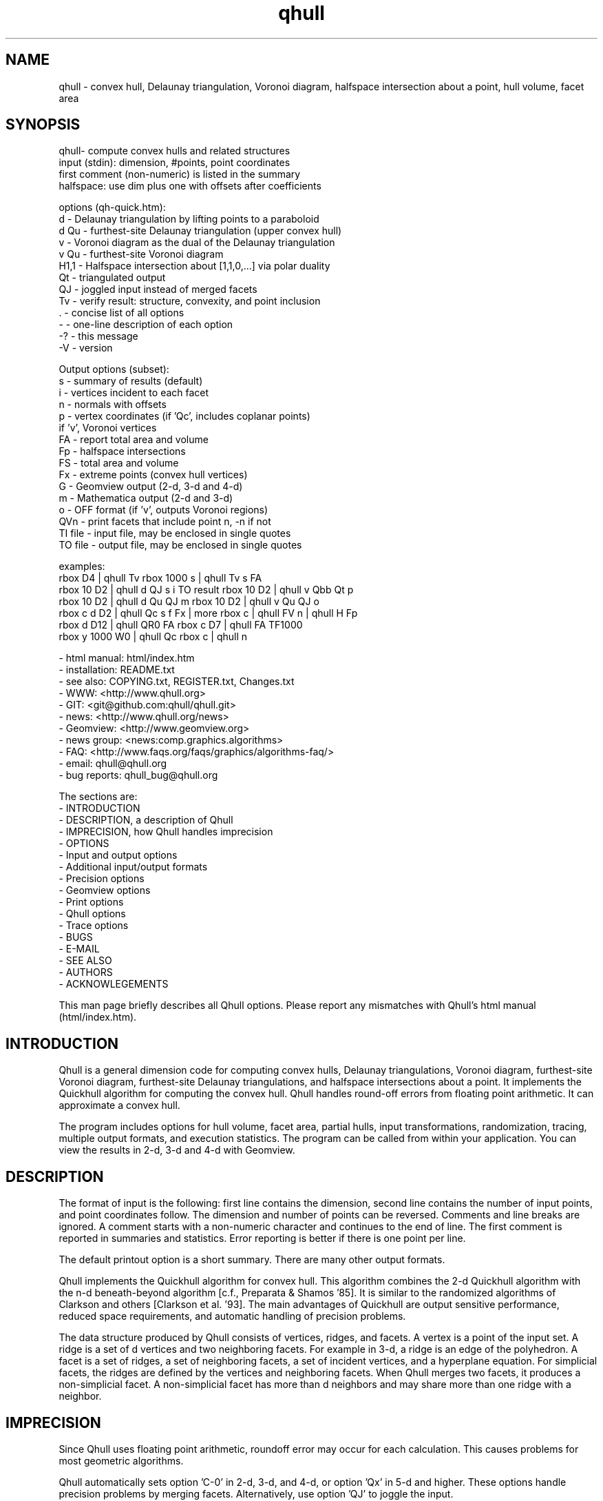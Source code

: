 .\"  This is the Unix manual page for qhull, written in nroff, the standard
.\"  manual formatter for Unix systems.  To format it, type
.\"
.\"  nroff -man qhull.man
.\"
.\"  This will print a formatted copy to standard output.  If you want
.\"  to ensure that the output is plain ASCII, free of any control
.\"  characters that nroff uses for underlining etc, pipe the output
.\"  through "col -b":
.\"
.\"  nroff -man qhull.man | col -b
.\"
.\"  Warning: a leading quote "'" or dot "." will not format correctly
.\"
.TH qhull 1 "2003/12/30" "Geometry Center"
.SH NAME
qhull \- convex hull, Delaunay triangulation, Voronoi diagram,
halfspace intersection about a point, hull volume, facet area
.SH SYNOPSIS
.nf
qhull- compute convex hulls and related structures
    input (stdin): dimension, #points, point coordinates
    first comment (non-numeric) is listed in the summary
    halfspace: use dim plus one with offsets after coefficients

options (qh-quick.htm):
    d    - Delaunay triangulation by lifting points to a paraboloid
    d Qu - furthest-site Delaunay triangulation (upper convex hull)
    v    - Voronoi diagram as the dual of the Delaunay triangulation
    v Qu - furthest-site Voronoi diagram
    H1,1 - Halfspace intersection about [1,1,0,...] via polar duality
    Qt   - triangulated output
    QJ   - joggled input instead of merged facets
    Tv   - verify result: structure, convexity, and point inclusion
    .    - concise list of all options
    -    - one-line description of each option
    -?   - this message
    -V   - version

Output options (subset):
    s    - summary of results (default)
    i    - vertices incident to each facet
    n    - normals with offsets
    p    - vertex coordinates (if 'Qc', includes coplanar points)
           if 'v', Voronoi vertices
    FA   - report total area and volume
    Fp   - halfspace intersections
    FS   - total area and volume
    Fx   - extreme points (convex hull vertices)
    G    - Geomview output (2-d, 3-d and 4-d)
    m    - Mathematica output (2-d and 3-d)
    o    - OFF format (if 'v', outputs Voronoi regions)
    QVn  - print facets that include point n, -n if not
    TI file - input file, may be enclosed in single quotes
    TO file - output file, may be enclosed in single quotes

examples:
    rbox D4 | qhull Tv                        rbox 1000 s | qhull Tv s FA
    rbox 10 D2 | qhull d QJ s i TO result     rbox 10 D2 | qhull v Qbb Qt p
    rbox 10 D2 | qhull d Qu QJ m              rbox 10 D2 | qhull v Qu QJ o
    rbox c d D2 | qhull Qc s f Fx | more      rbox c | qhull FV n | qhull H Fp
    rbox d D12 | qhull QR0 FA                 rbox c D7 | qhull FA TF1000
    rbox y 1000 W0 | qhull Qc                 rbox c | qhull n
.fi

 - html manual:    html/index.htm
 - installation:   README.txt
 - see also:       COPYING.txt, REGISTER.txt, Changes.txt
 - WWW:            <http://www.qhull.org>
 - GIT:            <git@github.com:qhull/qhull.git>
 - news:           <http://www.qhull.org/news>
 - Geomview:       <http://www.geomview.org>
 - news group:     <news:comp.graphics.algorithms>
 - FAQ:            <http://www.faqs.org/faqs/graphics/algorithms-faq/>
 - email:          qhull@qhull.org
 - bug reports:    qhull_bug@qhull.org

The sections are:
 - INTRODUCTION
 - DESCRIPTION, a description of Qhull
 - IMPRECISION, how Qhull handles imprecision
 - OPTIONS
 -    Input and output options
 -    Additional input/output formats
 -    Precision options
 -    Geomview options
 -    Print options
 -    Qhull options
 -    Trace options
 - BUGS
 - E-MAIL
 - SEE ALSO
 - AUTHORS
 - ACKNOWLEGEMENTS

This man page briefly describes all Qhull options.  Please report
any mismatches with Qhull's html manual (html/index.htm).

.PP
.SH INTRODUCTION
Qhull is a general dimension code for computing convex hulls, Delaunay
triangulations, Voronoi diagram, furthest\[hy]site Voronoi diagram,
furthest\[hy]site Delaunay triangulations, and
halfspace intersections about a point.  It implements the Quickhull algorithm for
computing the convex hull.  Qhull handles round\[hy]off errors from floating
point arithmetic.  It can approximate a convex hull.

The program includes options for hull volume, facet area, partial hulls,
input transformations, randomization, tracing, multiple output formats, and
execution statistics.  The program can be called from within your application.
You can view the results in 2\[hy]d, 3\[hy]d and 4\[hy]d with Geomview.
.PP
.SH DESCRIPTION
.PP
The format of input is the following: first line contains the dimension,
second line contains the number of input points, and point coordinates follow.
The dimension and number of points can be reversed.
Comments and line breaks are ignored.  A comment starts with a
non\[hy]numeric character and continues to the end of line.  The first comment
is reported in summaries and statistics.
Error reporting is
better if there is one point per line.
.PP
The default printout option is a short summary. There are many
other output formats.
.PP
Qhull implements the Quickhull algorithm for convex hull. This algorithm combines
the 2\[hy]d Quickhull algorithm with the n\[hy]d beneath\[hy]beyond algorithm
[c.f., Preparata & Shamos '85].
It is similar to the randomized algorithms of Clarkson and
others [Clarkson et al. '93].  The main
advantages of Quickhull are output sensitive performance, reduced
space requirements, and automatic handling of precision problems.
.PP
The data structure produced by Qhull consists of vertices, ridges, and facets.
A vertex is a point of the input set.  A ridge is a set of d vertices
and two neighboring facets.  For example in 3\[hy]d, a ridge is an edge of the
polyhedron.  A facet is a set of ridges, a set of neighboring facets, a set
of incident vertices, and a hyperplane equation.  For simplicial facets, the
ridges are defined by the vertices and neighboring facets.  When Qhull
merges two facets, it produces a non\[hy]simplicial
facet.  A non\[hy]simplicial facet has more than d neighbors and may share more than
one ridge with a neighbor.
.PP
.SH IMPRECISION
.PP
Since Qhull uses floating point arithmetic, roundoff error may occur for each
calculation.  This causes  problems
for most geometric algorithms.
.PP
Qhull automatically sets option 'C\-0' in 2\[hy]d, 3\[hy]d, and 4\[hy]d, or
option 'Qx' in 5\[hy]d and higher.  These options handle precision problems
by merging facets.  Alternatively, use option 'QJ' to joggle the
input.
.PP
With 'C\-0', Qhull merges non\[hy]convex
facets while constructing the hull. The remaining facets are
clearly convex. With 'Qx', Qhull merges
coplanar horizon facets, flipped facets, concave facets and
duplicated ridges.  It merges coplanar facets after constructing
the hull.
With 'Qx', coplanar points may be missed, but it
appears to be unlikely.
.PP
To guarantee triangular output, joggle the input with option 'QJ'.  Facet
merging will not occur.
.SH OPTIONS
.PP
To get a list of the most important options, execute 'qhull -?'.
To get a complete list of options, execute 'qhull \-'.
To get a complete, concise list of options, execute 'qhull .'.

Options can be in any order.
Capitalized options take an argument (except 'PG' and 'F' options).
Single letters are used for output formats and precision constants.  The
other options are grouped into menus: output formats ('F'),
Geomview output ('G'),
printing ('P'), Qhull control ('Q'), and tracing ('T').
.TP
Main options:
.TP
default
Compute the convex hull of the input points.  Report a summary of
the result.
.TP
d
Compute the Delaunay triangulation by lifting the input points to a
paraboloid.  The 'o' option prints the input points and facets.
The 'QJ' option guarantees triangular output.  The 'Ft'
option prints a triangulation.  It adds points (the centrums) to non\[hy]simplicial
facets.
.TP
v
Compute the Voronoi diagram from the Delaunay triangulation.
The 'p' option prints the Voronoi vertices.
The 'o' option prints the Voronoi vertices and the
vertices in each Voronoi region.  It lists regions in
site ID order.
The 'Fv' option prints each ridge of the Voronoi diagram.
The first or zero'th vertex
indicates the infinity vertex.  Its coordinates are
qh_INFINITE (\-10.101).  It indicates unbounded Voronoi
regions or degenerate Delaunay triangles.
.TP
Hn,n,...
Compute halfspace intersection about [n,n,0,...].
The input is a set of halfspaces
defined in the same format as 'n', 'Fo', and 'Fi'.
Use 'Fp' to print the intersection points.  Use 'Fv'
to list the intersection points for each halfspace.  The
other output formats display the dual convex hull.

The point [n,n,n,...] is a feasible point for the halfspaces, i.e.,
a point that is inside all
of the halfspaces (Hx+b <= 0).  The default coordinate value is 0.

The input may start with a feasible point.  If so, use 'H' by itself.
The input starts with a feasible point when the first number is the dimension,
the second number is "1", and the coordinates complete a line.  The 'FV'
option produces a feasible point for a convex hull.
.TP
d Qu
Compute the furthest\[hy]site Delaunay triangulation from the upper
convex hull.  The 'o' option prints the input points and facets.
The 'QJ' option guarantees triangular otuput.  You can also use 'Ft'
to triangulate via the centrums of non\[hy]simplicial
facets.
.TP
v Qu
Compute the furthest\[hy]site Voronoi diagram.
The 'p' option prints the Voronoi vertices.
The 'o' option prints the Voronoi vertices and the
vertices in each Voronoi region.
The 'Fv' option prints each ridge of the Voronoi diagram.
The first or zero'th vertex
indicates the infinity vertex at infinity.  Its coordinates are
qh_INFINITE (\-10.101).  It indicates unbounded Voronoi regions
and degenerate Delaunay triangles.
.PP
.TP
Input/Output options:
.TP
f
Print all facets and all fields of each facet.
.TP
G
Output the hull in Geomview format.  For imprecise hulls,
Geomview displays the inner and outer hull.  Geomview can also
display points, ridges, vertices, coplanar points, and
facet intersections.  See below for a list of options.

For Delaunay triangulations, 'G' displays the
corresponding paraboloid.  For halfspace intersection, 'G' displays the
dual polytope.
.TP
i
Output the incident vertices for each facet.
Qhull prints the number of facets followed by the
vertices of each facet.  One facet is printed per line.  The numbers
are the 0\[hy]relative indices of the corresponding input points.
The facets
are oriented.

In 4d and higher,
Qhull triangulates non\[hy]simplicial facets.  Each apex (the first vertex) is
a created point that corresponds to the facet's centrum.  Its index is greater
than the indices of the input points.  Each base
corresponds to a simplicial ridge between two facets.
To print the vertices without triangulation, use option 'Fv'.
To print the centrum coordinates, use option 'Ft'.
The centrum indices 
for option 'i' are one more than the centrum indices for option 'Ft'.
.TP
m
Output the hull in Mathematica format.  Qhull writes a Mathematica file for 2\[hy]d and 3\[hy]d
convex hulls and for 2\[hy]d Delaunay triangulations.   Qhull produces a list of objects
that you can assign to a variable in Mathematica, for example:
"list= << <outputfilename> ". If the object is 2\[hy]d, it can be
visualized by "Show[Graphics[list]] ". For 3\[hy]d objects the command is
"Show[Graphics3D[list]]".
.TP
n
Output the normal equation for each facet.
Qhull prints the dimension (plus one), the number of facets,
and the normals for each facet.  The facet's offset follows its
normal coefficients.
.TP
o
Output the facets in OFF file format.
Qhull prints the dimension, number of points, number
of facets, and number of ridges.  Then it prints the coordinates of
the input points and the vertices for each facet.  Each facet is on
a separate line.  The first number is the number of vertices.  The
remainder are the indices of the corresponding points.  The vertices are
oriented in 2\[hy]d, 3\[hy]d, and in simplicial facets.

For 2\[hy]d Voronoi diagrams,
the vertices are sorted by adjacency, but not oriented.  In 3\[hy]d and higher,
the Voronoi vertices are sorted by index.
See the 'v' option for more information.
.TP
p
Output the coordinates of each vertex point.
Qhull prints the dimension, the number of points,
and the coordinates for each vertex.
With the 'Gc' and 'Gi' options, it also prints coplanar
and interior points.  For Voronoi diagrams, it prints the coordinates
of each Voronoi vertex.
.TP
s
Print a summary to stderr.  If no output options
are specified, a summary goes to stdout.  The summary lists
the number of input points, the dimension, the number of vertices
in the convex hull, the number of facets in the convex hull, the
number of good facets (if 'Pg'), and statistics.

The last two statistics (if needed) measure the maximum distance
from a point or vertex to a
facet.  The number in parenthesis (e.g., 2.1x) is the ratio between the
maximum distance and the worst\[hy]case distance due to merging
two simplicial facets.
.PP
.TP
Precision options
.TP
An
Maximum angle given as a cosine.  If the angle between a pair of facet
normals
is greater than n, Qhull merges one of the facets into a neighbor.
If 'n' is negative, Qhull tests angles after adding
each point to the hull (pre\[hy]merging).
If 'n' is positive, Qhull tests angles after
constructing the hull (post\[hy]merging).
Both pre\[hy] and post\[hy]merging can be defined.

Option 'C0' or 'C\-0' is set if the corresponding 'Cn' or 'C\-n'
is not set.  If 'Qx'
is set, then 'A\-n' and 'C\-n' are checked after the hull is constructed
and before 'An' and 'Cn' are checked.
.TP
Cn
Centrum radius.
If a centrum is less than n below a neighboring facet, Qhull merges one
of the facets.
If 'n' is negative or '\-0', Qhull tests and merges facets after adding
each point to the hull.  This is called "pre\[hy]merging".  If 'n' is positive,
Qhull tests for convexity after constructing the hull ("post\[hy]merging").
Both pre\[hy] and post\[hy]merging can be defined.

For 5\[hy]d and higher, 'Qx' should be used
instead of 'C\-n'.  Otherwise, most or all facets may be merged
together.
.TP
En
Maximum roundoff error for distance computations.
.TP
Rn
Randomly perturb distance computations up to +/\- n * max_coord.
This option perturbs every distance, hyperplane, and angle computation.
To use time as the random number seed, use option 'QR\-1'.
.TP
Vn
Minimum distance for a facet to be visible.
A facet is visible if the distance from the point to the
facet is greater than 'Vn'.

Without merging, the default value for 'Vn' is the round\[hy]off error ('En').
With merging, the default value is the pre\[hy]merge centrum ('C\-n') in 2\[hy]d or
3\[hy]d, or three times that in other dimensions.  If the outside width
is specified ('Wn'), the maximum, default value for 'Vn' is 'Wn'.
.TP
Un
Maximum distance below a facet for a point to be coplanar to the facet.  The
default value is 'Vn'.
.TP
Wn
Minimum outside width of the hull.  Points are added to the convex hull
only if they are clearly outside of a facet.  A point is outside of a
facet if its distance to the facet is greater than 'Wn'.  The normal
value for 'Wn' is 'En'.  If the user specifies pre\[hy]merging and
does not set 'Wn', than 'Wn' is set
to the premerge 'Cn' and maxcoord*(1\-An).
.PP
.TP
Additional input/output formats
.TP
Fa
Print area for each facet.
For Delaunay triangulations, the area is the area of the triangle.
For Voronoi diagrams, the area is the area of the dual facet.
Use 'PAn' for printing the n largest facets, and option 'PFn' for
printing facets larger than 'n'.

The area for non\[hy]simplicial facets is the sum of the
areas for each ridge to the centrum.   Vertices far below
the facet's hyperplane are ignored.
The reported area may be significantly less than the actual area.
.TP
FA
Compute the total area and volume for option 's'.  It is an approximation
for non\[hy]simplicial facets (see 'Fa').
.TP
Fc
Print coplanar points for each facet.  The output starts with the
number of facets.  Then each facet is printed one per line.  Each line
is the number of coplanar points followed by the point ids.
Option 'Qi' includes the interior points.  Each coplanar point (interior point) is
assigned to the facet it is furthest above (resp., least below).
.TP
FC
Print centrums for each facet.  The output starts with the
dimension followed by the number of facets.
Then each facet centrum is printed, one per line.
.TP
Fd
Read input in cdd format with homogeneous points.
The input starts with comments.  The first comment is reported in
the summary.
Data starts after a "begin" line.  The next line is the number of points
followed by the dimension+1 and "real" or "integer".  Then the points
are listed  with a leading "1" or "1.0".  The data ends with an "end" line.

For halfspaces ('Fd Hn,n,...'), the input format is the same.  Each halfspace
starts with its offset.  The sign of the offset is the opposite of Qhull's
convention.
.TP
FD
Print normals ('n', 'Fo', 'Fi') or points ('p') in cdd format.
The first line is the command line that invoked Qhull.
Data starts with a "begin" line.  The next line is the number of normals or points
followed by the dimension+1 and "real".  Then the normals or points
are listed  with the offset before the coefficients.  The offset for points is
1.0.  The offset for normals has the opposite sign.
The data ends with an "end" line.
.TP
FF
Print facets (as in 'f') without printing the ridges.
.TP
Fi
Print inner planes for each facet.  The inner plane is below all vertices.
.TP
Fi
Print separating hyperplanes for bounded, inner regions of the Voronoi
diagram.  The first line is the number
of ridges.  Then each hyperplane is printed, one per line.  A line starts
with the number of indices and floats.  The first pair lists
adjacent input
sites, the next d floats are the normalized coefficients for the hyperplane,
and the last float is the offset.  The hyperplane is oriented 
toward 'QVn' (if defined), or the first input site of the pair.  Use 'Tv' to
verify that the hyperplanes are perpendicular bisectors.  Use 'Fo' for
unbounded regions, and 'Fv' for the corresponding Voronoi vertices.
.TP
FI
Print facet identifiers.
.TP
Fm
Print number of merges for each facet.  At most 511 merges are reported for
a facet.  See 'PMn' for printing the facets with the most merges.
.TP
FM
Output the hull in Maple format.  Qhull writes a Maple
file for 2\[hy]d and 3\[hy]d
convex hulls and for 2\[hy]d Delaunay triangulations.   Qhull produces a '.mpl'
file for displaying with display3d().
.TP
Fn
Print neighbors for each facet.  The output starts with the number of facets.
Then each facet is printed one per line.  Each line
is the number of neighbors followed by an index for each neighbor.  The indices
match the other facet output formats.

A negative index indicates an unprinted
facet due to printing only good facets ('Pg').  It is the negation of the facet's
ID (option 'FI').
For example, negative indices are used for facets
"at infinity" in the Delaunay triangulation.
.TP
FN
Print vertex neighbors or coplanar facet for each point.
The first line is the number
of points.  Then each point is printed, one per line.  If the
point is coplanar, the line is "1" followed by the facet's ID.
If the point is
not a selected vertex, the line is "0".
Otherwise, each line is the number of
neighbors followed by the corresponding facet indices (see 'Fn').
.TP
Fo
Print outer planes for each facet in the same format as 'n'.
The outer plane is above all points.
.TP
Fo
Print separating hyperplanes for unbounded, outer regions of the Voronoi
diagram.  The first line is the number
of ridges.  Then each hyperplane is printed, one per line.  A line starts
with the number of indices and floats.  The first pair lists
adjacent input
sites, the next d floats are the normalized coefficients for the hyperplane,
and the last float is the offset.  The hyperplane is oriented 
toward 'QVn' (if defined), or the first input site of the pair.  Use 'Tv' to
verify that the hyperplanes are perpendicular bisectors.  Use 'Fi' for
bounded regions, and 'Fv' for the corresponding Voronoi vertices.
.TP
FO
List all options to stderr, including the default values.  Additional 'FO's
are printed to stdout.
.TP
Fp
Print points for halfspace intersections (option 'Hn,n,...').  Each
intersection corresponds to a facet of the dual polytope.
The "infinity" point [\-10.101,\-10.101,...]
indicates an unbounded intersection.
.TP
FP
For each coplanar point ('Qc') print the point ID of the nearest vertex,
the point ID, the facet ID, and the distance.
.TP
FQ
Print command used for qhull and input.
.TP
Fs
Print a summary.  The first line consists of the number of integers ("8"),
followed by the dimension, the number of points, the number of vertices,
the number of facets, the number of vertices selected for output, the
number of facets selected for output, the number of coplanar points selected
for output, number of simplicial, unmerged facets in output

The second line consists of the number of reals ("2"),
followed by the maxmimum offset to an outer plane and and minimum offset to
an inner plane.  Roundoff is included.  Later
versions of Qhull may produce additional integers or reals.
.TP
FS
Print the size of the hull.  The first line consists of the number of integers ("0").
The second line consists of the number of reals ("2"),
followed by the total facet area, and the total volume.
Later
versions of Qhull may produce additional integers or reals.

The total volume measures the volume
of the intersection of the halfspaces defined by each facet.
Both area and volume are
approximations for non\[hy]simplicial facets.  See option 'Fa'.
.TP
Ft
Print a triangulation with added points for non\[hy]simplicial
facets.  The first line is the dimension and the second line is the
number of points and the number of facets.  The points follow, one
per line, then the facets follow as a list of point indices.  With option 'Qz', the
points include the point\[hy]at\[hy]infinity.
.TP
Fv
Print vertices for each facet.  The first line is the number
of facets.  Then each facet is printed, one per line.  Each line is
the number of vertices followed by the corresponding point ids.  Vertices
are listed in the order they were added to the hull (the last one is first).
.TP
Fv
Print all ridges of a Voronoi diagram.  The first line is the number
of ridges.  Then each ridge is printed, one per line.  A line starts
with the number of indices.  The first pair lists adjacent input
sites, the remaining indices list Voronoi vertices.  Vertex '0' indicates
the vertex\[hy]at\[hy]infinity (i.e., an unbounded ray).  In 3\[hy]d, the vertices
are listed in order.  See 'Fi' and 'Fo' for separating hyperplanes.
.TP
FV
Print average vertex.  The average vertex is a feasible point
for halfspace intersection.
.TP
Fx
List extreme points (vertices) of the convex hull.  The first line
is the number of points.  The other lines give the indices of the
corresponding points.  The first point is '0'.  In 2\[hy]d, the points
occur in counter\[hy]clockwise order; otherwise they occur in input order.
For Delaunay triangulations, 'Fx' lists the extreme points of the
input sites.  The points are unordered.
.PP
.TP
Geomview options
.TP
G
Produce a file for viewing with Geomview.  Without other options,
Qhull displays edges in 2\[hy]d, outer planes in 3\[hy]d, and ridges in 4\[hy]d.
A ridge can be
explicit or implicit.  An explicit ridge is a dim\-1 dimensional simplex
between two facets.
In 4\[hy]d, the explicit ridges are triangles.
When displaying a ridge in 4\[hy]d, Qhull projects the ridge's vertices to
one of its facets' hyperplanes.
Use 'Gh' to
project ridges to the intersection of both hyperplanes.
.TP
Ga
Display all input points as dots.
.TP
Gc
Display the centrum for each facet in 3\[hy]d.  The centrum is defined by a
green radius sitting on a blue plane.  The plane corresponds to the
facet's hyperplane.
The radius is defined by 'C\-n' or 'Cn'.
.TP
GDn
Drop dimension n in 3\[hy]d or 4\[hy]d.  The result is a 2\[hy]d or 3\[hy]d object.
.TP
Gh
Display hyperplane intersections in 3\[hy]d and 4\[hy]d.   In 3\[hy]d, the
intersection is a black line.  It lies on two neighboring hyperplanes
(c.f., the blue squares associated with centrums ('Gc')).  In 4\[hy]d,
the ridges are projected to the intersection of both hyperplanes.
.TP
Gi
Display inner planes in 2\[hy]d and 3\[hy]d.  The inner plane of a facet
is below all of its vertices.  It is parallel to the facet's hyperplane.
The inner plane's color is the opposite (1\-r,1\-g,1\-b) of the outer
plane.  Its edges are determined by the vertices.
.TP
Gn
Do not display inner or outer planes.  By default,
Geomview displays the precise plane (no merging) or both
inner and output planes (merging).  Under merging, Geomview does
not display the inner plane if the
the difference between inner and outer is too small.
.TP
Go
Display outer planes in 2\[hy]d and 3\[hy]d.  The outer plane of a facet
is above all input points.  It is parallel to the facet's hyperplane.
Its color is determined by the facet's normal, and its
edges are determined by the vertices.
.TP
Gp
Display coplanar points and vertices as radii.  A radius defines a ball
which corresponds to the imprecision of the point.  The imprecision is
the maximum of the roundoff error, the centrum radius, and maxcoord *
(1\-An).  It is at least 1/20'th of the maximum coordinate,
and ignores post\[hy]merging if pre\[hy]merging is done.
.TP
Gr
Display ridges in 3\[hy]d.  A ridge connects the two vertices that are shared
by neighboring facets.  Ridges are always displayed in 4\[hy]d.
.TP
Gt
A 3\[hy]d Delaunay triangulation looks like a convex hull with interior
facets.  Option 'Gt' removes the outside ridges to reveal the outermost
facets.  It automatically sets options 'Gr' and 'GDn'.
.TP
Gv
Display vertices as spheres.  The radius of the sphere corresponds to
the imprecision of the data.  See 'Gp' for determining the radius.
.PP
.TP
Print options
.TP
PAn
Only the n largest facets are marked good for printing.
Unless 'PG' is set, 'Pg' is automatically set.
.TP
Pdk:n
Drop facet from output if normal[k] <= n.  The option 'Pdk' uses the
default value of 0 for n.
.TP
PDk:n
Drop facet from output if normal[k] >= n.  The option 'PDk' uses the
default value of 0 for n.
.TP
PFn
Only facets with area at least 'n' are marked good for printing.
Unless 'PG' is set, 'Pg' is automatically set.
.TP
Pg
Print only good facets.  A good facet is either visible from a point
(the 'QGn' option) or includes a point (the 'QVn' option).  It also meets the
requirements of 'Pdk' and 'PDk' options.  Option 'Pg' is automatically
set for options 'd', 'PAn', 'PFn', and 'PMn'.
.TP
PG
Print neighbors of good facets.
.TP
PMn
Only the n facets with the most merges are marked good for printing.
Unless 'PG' is set, 'Pg' is automatically set.
.TP
Po
Force output despite precision problems.  Verify ('Tv') does not check
coplanar points.
Flipped facets are reported and concave facets are counted.
If 'Po' is used, points are not
partitioned into flipped facets and a flipped facet is always visible
to a point.
Also, if an error occurs before the completion of Qhull and tracing is
not active, 'Po' outputs a neighborhood of the erroneous facets
(if any).
.TP
Pp
Do not report precision problems.
.PP
.TP
Qhull control options
.TP
Qa
Allow input with fewer or more points than coordinates
.TP
Qbk:0Bk:0
Drop dimension k from the input points.  This allows the user to
take convex hulls of sub\[hy]dimensional objects.  It happens before
the Delaunay and Voronoi transformation.
.TP
QbB
Scale the input points to fit the unit cube.  After scaling, the lower
bound will be \-0.5 and the upper bound +0.5 in all dimensions.
For Delaunay and
Voronoi diagrams, scaling happens after projection to the paraboloid.
Under precise
arithmetic, scaling does not change the topology of the convex hull.
.TP
Qbb
Scale the last coordinate to [0, m] where m is the maximum absolute
value of the other coordinates.  For Delaunay and
Voronoi diagrams, scaling happens after projection to the paraboloid.
It reduces roundoff error for inputs with integer coordinates.
Under precise
arithmetic, scaling does not change the topology of the convex hull.
.TP
Qbk:n
Scale the k'th coordinate of the input points.  After scaling, the lower
bound of the input points will be n.  'Qbk' scales to \-0.5.
.TP
QBk:n
Scale the k'th coordinate of the input points.  After scaling, the upper
bound will be n.  'QBk' scales to +0.5.
.TP
Qc
Keep coplanar points with the nearest facet.  Output
formats 'p', 'f', 'Gp', 'Fc', 'FN', and 'FP' will print the points.
.TP
Qf
Partition points to the furthest outside facet.
.TP
Qg
Only build good facets.  With the 'Qg' option, Qhull will only build
those facets that it needs to determine the good facets in the output.
See 'QGn', 'QVn', and 'PdD' for defining good facets, and 'Pg' and 'PG'
for printing good facets and their neighbors.
.TP
QGn
A facet is good (see 'Qg' and 'Pg') if it is visible from point n.  If n < 0, a facet is
good if it is not visible from point n.  Point n is not added to the
hull (unless 'TCn' or 'TPn').
With rbox, use the 'Pn,m,r' option to define your point; it
will be point 0 (QG0).
.TP
Qi
Keep interior points with the nearest facet.
Output formats 'p', 'f', 'Gp', 'FN', 'FP', and 'Fc' will print the points.
.TP
QJn
Joggle each input coordinate by adding a random number in [\-n,n].  If a
precision error occurs, then qhull increases n and tries again.  It does
not increase n beyond a certain value, and it stops after a certain number
of attempts [see user.h].  Option 'QJ'
selects a default value for n.  The output will be simplicial.  For
Delaunay triangulations, 'QJn' sets 'Qbb' to scale the last coordinate
(not if 'Qbk:n' or 'QBk:n' is set).
\'QJn' is deprecated for Voronoi diagrams.  See also 'Qt'.
.TP
Qm
Only process points that would otherwise increase max_outside.  Other
points are treated as coplanar or interior points.
.TP
Qr
Process random outside points instead of furthest ones.  This makes
Qhull equivalent to the randomized incremental algorithms.  CPU time
is not reported since the randomization is inefficient.
.TP
QRn
Randomly rotate the input points.  If n=0, use time as the random number seed.
If n>0, use n as the random number seed.  If n=\-1, don't rotate but use
time as the random number seed.  For Delaunay triangulations ('d' and 'v'),
rotate about the last axis.
.TP
Qs
Search all points for the initial simplex.
.TP
Qt
Triangulated output.  Triangulate all non\[hy]simplicial facets.  
\'Qt' is deprecated for Voronoi diagrams.  See also 'Qt'.
.TP
Qv
Test vertex neighbors for convexity after post\[hy]merging.
To use the 'Qv' option, you also need to set a merge option
(e.g., 'Qx' or 'C\-0').
.TP
QVn
A good facet (see 'Qg' and 'Pg') includes point n.  If n<0, then a good facet does not
include point n.  The point is either in the initial simplex or it
is the first point added to the hull.  Option 'QVn' may not be used with merging.
.TP
Qw
Allow option warnings. Otherwise Qhull returns an error after most option warnings
.TP
Qx
Perform exact merges while building the hull.  The "exact" merges
are merging a point into a coplanar facet (defined by 'Vn', 'Un',
and 'C\-n'), merging concave facets, merging duplicate ridges, and
merging flipped facets.  Coplanar merges and angle coplanar merges ('A\-n')
are not performed.  Concavity testing is delayed until a merge occurs.

After
the hull is built, all coplanar merges are performed (defined by 'C\-n'
and 'A\-n'), then post\[hy]merges are performed
(defined by 'Cn' and 'An').
.TP
Qz
Add a point "at infinity" that is above the paraboloid for Delaunay triangulations
and Voronoi diagrams.  This reduces precision problems and allows the triangulation
of cospherical points.
.PP
.TP
Qhull experiments and speedups
.TP
Q0
Turn off pre\[hy]merging as a default option.
With 'Q0'/'Qx' and without explicit pre\[hy]merge options, Qhull
ignores precision issues while constructing the convex hull.  This
may lead to precision errors.  If so, a descriptive warning is
generated.
.TP
Q1
With 'Q1', Qhull merges by mergetype/angle instead of mergetype/distance.
.TP
Q2
With 'Q2', Qhull merges all facets at once instead of using
independent sets of merges and then retesting.
.TP
Q3
With 'Q3', Qhull does not remove redundant vertices.
.TP
Q4
With 'Q4', Qhull avoids merges of an old facet into a new facet.
.TP
Q5
With 'Q5', Qhull does not correct outer planes at the end.  The
maximum outer plane is used instead.
.TP
Q6
With 'Q6', Qhull does not pre\[hy]merge concave or coplanar facets.
.TP
Q7
With 'Q7', Qhull processes facets in depth\[hy]first order instead of
breadth\[hy]first order.
.TP
Q8
With 'Q8' and merging, Qhull does not retain near\[hy]interior points for adjusting
outer planes.  'Qc' will probably retain
all points that adjust outer planes.
.TP
Q9
With 'Q9', Qhull processes the furthest of all outside sets at each iteration.
.TP
Q10
With 'Q10', Qhull does not use special processing for narrow distributions.
.TP
Q11
With 'Q11', Qhull copies normals and recompute centrums for tricoplanar facets.
.TP
Q12
With 'Q12', Qhull allows wide facets and wide dupridge.
.TP
Q14
With 'Q14', Qhull merges pinched vertices that create a dupridge.
.TP
Q17
With 'Q17', Qhull checks for duplicate ridges with the same vertices.
.PP
.TP
Trace options
.TP
Tn
Trace at level n.  Qhull includes full execution tracing.  'T\-1'
traces events.  'T1' traces
the overall execution of the program.  'T2' and 'T3' trace overall
execution and geometric and topological events.  'T4' traces the
algorithm.  'T5' includes information about memory allocation and
Gaussian elimination.
.TP
Ta
Annotate output with codes that identify the
corresponding qh_fprintf() statement.
.TP
TAn
Stop Qhull after adding n vertices.
.TP
Tc
Check frequently during execution.  This will catch most inconsistency
errors.
.TP
TCn
Stop Qhull after building the cone of new facets for point n.  The
output for 'f' includes the cone and the old hull.
See also 'TVn'.
.TP
Tf
Flush output after each qh_fprintf.  Use 'Tf' for debugging segfaults.  See 'Tz' for
redirecting stderr.
.TP
TFn
Report progress whenever more than n facets are created
During post\[hy]merging, 'TFn'
reports progress after more than n/2 merges.
.TP
TI file
Input data from 'file'.  The filename may not include spaces or
quotes.
.TP
TMn
Turn on tracing at n'th merge.
.TP
TO file
Output results to 'file'.  The name may be enclosed in single
quotes.
.TP
TPn
Turn on tracing when point n is added to the hull.  Trace
partitions of point n.  If used with TWn, turn off
tracing after adding point n to the hull.
.TP
TP-1
Turn on tracing after qh_buildhull and qh_postmerge.
.TP
TRn
Rerun qhull n times.  Usually used with 'QJn' to determine the
probability that a given joggle will fail.
.TP
Ts
Collect statistics and print to stderr at the end of execution.
.TP
Tv
Verify the convex hull.  This checks the topological structure, facet
convexity, and point inclusion.
If precision problems occurred, facet convexity is tested whether or
not 'Tv' is selected.
Option 'Tv' does not check point inclusion if forcing output with 'Po',
or if 'Q5' is set.

For point inclusion testing, Qhull verifies that all points are below
all outer planes (facet\->maxoutside).  Point inclusion is exhaustive
if merging or if the facet\[hy]point product is small enough;
otherwise Qhull verifies each point with a directed
search (qh_findbest).

Point inclusion testing occurs after producing output.  It prints
a message to stderr unless option 'Pp' is used.  This
allows the user to interrupt Qhull without changing the output.
.TP
TVn
Stop Qhull after adding point n.  If n < 0, stop Qhull before adding
point n.  Output shows the hull at this time.  See also 'TCn'
.TP
TWn
Trace merge facets when the width is greater than n.
.TP
Tz
Redirect stderr to stdout.  See 'Tf' for flushing writes.
.PP
.SH BUGS
Please report bugs to Brad Barber at qhull_bug@qhull.org.

If Qhull does not compile, it is due to an incompatibility between your
system and ours.  The first thing to check is that your compiler is
ANSI standard.  If it is, check the man page for the best options, or
find someone to help you.  If you locate the cause of your problem,
please send email since it might help others.

If Qhull compiles but crashes on the test case (rbox D4), there's
still incompatibility between your system and ours.  Typically it's
been due to mem.c and memory alignment.  You can use qh_NOmem in mem.h
to turn off memory management.  Please let us know if you figure out
how to fix these problems.

If you do find a problem, try to simplify it before reporting the
error.  Try different size inputs to locate the smallest one that
causes an error.  You're welcome to hunt through the code using the
execution trace as a guide.  This is especially true if you're
incorporating Qhull into your own program.

When you do report an error, please attach a data set to the
end of your message.  This allows us to see the error for ourselves.
Qhull is maintained part\[hy]time.
.PP
.SH E\[hy]MAIL
Please send correspondence to qhull@qhull.org and report bugs to
qhull_bug@qhull.org.  Let us know how you use Qhull.  If you
mention it in a paper, please send the reference and an abstract.

If you would like to get Qhull announcements (e.g., a new version)
and news (any bugs that get fixed, etc.), let us know and we will add you to
our mailing list.  If you would like to communicate with other
Qhull users, we will add you to the qhull_users alias.
For Internet news about geometric algorithms and convex hulls, look at
comp.graphics.algorithms and sci.math.num\-analysis

.SH SEE ALSO
rbox(1)

Barber, C. B., D.P. Dobkin, and H.T. Huhdanpaa,
"The Quickhull Algorithm for Convex Hulls," ACM
Trans. on Mathematical Software, 22(4):469\[en]483, Dec. 1996.
http://portal.acm.org/citation.cfm?doid=235815.235821
http://citeseerx.ist.psu.edu/viewdoc/summary?doi=10.1.1.117.405

Clarkson, K.L., K. Mehlhorn, and R. Seidel, "Four results on randomized
incremental construction," Computational Geometry: Theory and Applications,
vol. 3, p. 185\[en]211, 1993.

Preparata, F. and M. Shamos, Computational
Geometry, Springer\[hy]Verlag, New York, 1985.

.PP
.SH AUTHORS
.nf
  C. Bradford Barber                    Hannu Huhdanpaa
  bradb@shore.net                       hannu@qhull.org

 .fi

.SH ACKNOWLEDGEMENTS

A special thanks to Albert Marden, Victor Milenkovic, the Geometry Center,
Harvard University, and Endocardial Solutions, Inc. for supporting this work.

Qhull 1.0 and 2.0 were developed under National Science Foundation
grants NSF/DMS\[hy]8920161 and NSF\[hy]CCR\[hy]91\[hy]15793 750\[hy]7504.  David Dobkin
guided the original work at Princeton University.
If you find it useful, please let us know.

The Geometry Center is supported by grant DMS\[hy]8920161 from the National
Science Foundation, by grant DOE/DE\[hy]FG02\[hy]92ER25137 from the Department
of Energy, by the University of Minnesota, and by Minnesota Technology, Inc.

Qhull is available from http://www.qhull.org
